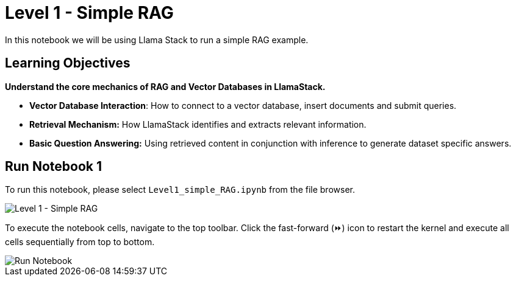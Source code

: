 = Level 1 - Simple RAG

In this notebook we will be using Llama Stack to run a simple RAG example.

== Learning Objectives

*Understand the core mechanics of RAG and Vector Databases in LlamaStack.*

* *Vector Database Interaction*: How to connect to a vector database, insert documents and submit queries. 
* *Retrieval Mechanism:* How LlamaStack identifies and extracts relevant information.
* *Basic Question Answering:* Using retrieved content in conjunction with inference to generate dataset specific answers.

== Run Notebook 1

To run this notebook, please select `Level1_simple_RAG.ipynb` from the file browser.

image::Level1_intro.png[Level 1 - Simple RAG]

To execute the notebook cells, navigate to the top toolbar. Click the fast-forward (⏩) icon to restart the kernel and execute all cells sequentially from top to bottom.

image::run_notebook.png[Run Notebook]